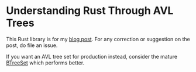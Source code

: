 * Understanding Rust Through AVL Trees

This Rust library is for my [[http://francismurillo.github.io/2019-07-31-Understanding-Rust-Through-AVL-Trees/][blog post]]. For any correction or suggestion
on the post, do file an issue.

If you want an AVL tree set for production instead, consider the mature
[[https://doc.rust-lang.org/std/collections/btree_set/struct.BTreeSet.html#method.iter][BTreeSet]] which performs better.

